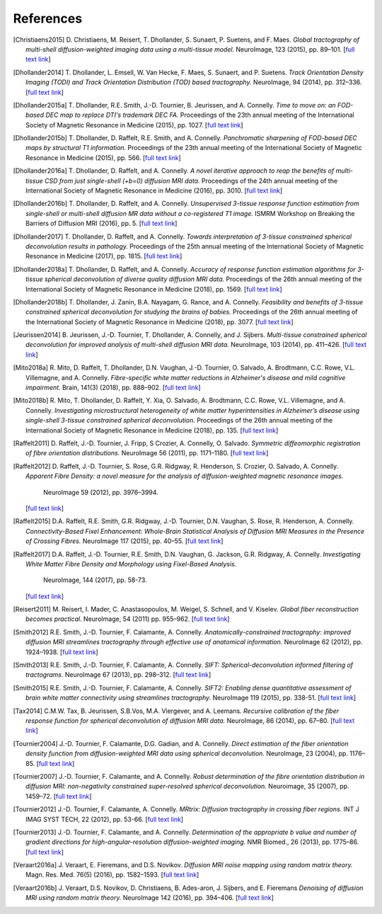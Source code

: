 .. _references:

References
==========

.. [Christiaens2015] D. Christiaens, M. Reisert, T. Dhollander, S. Sunaert, P. Suetens, and F. Maes.
   *Global tractography of multi-shell diffusion-weighted imaging data using a multi-tissue model.*
   NeuroImage, 123 (2015), pp. 89–101.
   [`full text link <http://www.sciencedirect.com/science/article/pii/S1053811915007168>`__\ ]

.. [Dhollander2014] T. Dhollander, L. Emsell, W. Van Hecke, F. Maes, S. Sunaert, and P. Suetens.
   *Track Orientation Density Imaging (TODI) and Track Orientation Distribution (TOD) based tractography.*
   NeuroImage, 94 (2014), pp. 312–336.
   [`full text link <http://www.sciencedirect.com/science/article/pii/S1053811913012676>`__\ ]

.. [Dhollander2015a] T. Dhollander, R.E. Smith, J.-D. Tournier, B. Jeurissen, and A. Connelly.
   *Time to move on: an FOD-based DEC map to replace DTI's trademark DEC FA.*
   Proceedings of the 23th annual meeting of the International Society of Magnetic Resonance in Medicine (2015), pp. 1027.
   [`full text link <https://www.researchgate.net/publication/276412466_Time_to_move_on_an_FOD-based_DEC_map_to_replace_DTI's_trademark_DEC_FA>`__\ ]

.. [Dhollander2015b] T. Dhollander, D. Raffelt, R.E. Smith, and A. Connelly.
   *Panchromatic sharpening of FOD-based DEC maps by structural T1 information.*
   Proceedings of the 23th annual meeting of the International Society of Magnetic Resonance in Medicine (2015), pp. 566.
   [`full text link <https://www.researchgate.net/publication/276412176_Panchromatic_sharpening_of_FOD-based_DEC_maps_by_structural_T1_information>`__\ ]

.. [Dhollander2016a] T. Dhollander, D. Raffelt, and A. Connelly.
   *A novel iterative approach to reap the benefits of multi-tissue CSD from just single-shell (+b=0) diffusion MRI data.*
   Proceedings of the 24th annual meeting of the International Society of Magnetic Resonance in Medicine (2016), pp. 3010.
   [`full text link <https://www.researchgate.net/publication/301766619_A_novel_iterative_approach_to_reap_the_benefits_of_multi-tissue_CSD_from_just_single-shell_b0_diffusion_MRI_data>`__\ ]

.. [Dhollander2016b] T. Dhollander, D. Raffelt, and A. Connelly.
   *Unsupervised 3-tissue response function estimation from single-shell or multi-shell diffusion MR data without a co-registered T1 image.*
   ISMRM Workshop on Breaking the Barriers of Diffusion MRI (2016), pp. 5.
   [`full text link <https://www.researchgate.net/publication/307863133_Unsupervised_3-tissue_response_function_estimation_from_single-shell_or_multi-shell_diffusion_MR_data_without_a_co-registered_T1_image>`__\ ]

.. [Dhollander2017] T. Dhollander, D. Raffelt, and A. Connelly.
   *Towards interpretation of 3-tissue constrained spherical deconvolution results in pathology.*
   Proceedings of the 25th annual meeting of the International Society of Magnetic Resonance in Medicine (2017), pp. 1815.
   [`full text link <https://www.researchgate.net/publication/315836029_Towards_interpretation_of_3-tissue_constrained_spherical_deconvolution_results_in_pathology>`__\ ]

.. [Dhollander2018a] T. Dhollander, D. Raffelt, and A. Connelly.
   *Accuracy of response function estimation algorithms for 3-tissue spherical deconvolution of diverse quality diffusion MRI data.*
   Proceedings of the 26th annual meeting of the International Society of Magnetic Resonance in Medicine (2018), pp. 1569.
   [`full text link <https://www.researchgate.net/publication/324770874_Accuracy_of_response_function_estimation_algorithms_for_3-tissue_spherical_deconvolution_of_diverse_quality_diffusion_MRI_data>`__\ ]

.. [Dhollander2018b] T. Dhollander, J. Zanin, B.A. Nayagam, G. Rance, and A. Connelly.
   *Feasibility and benefits of 3-tissue constrained spherical deconvolution for studying the brains of babies.*
   Proceedings of the 26th annual meeting of the International Society of Magnetic Resonance in Medicine (2018), pp. 3077.
   [`full text link <https://www.researchgate.net/publication/324770875_Feasibility_and_benefits_of_3-tissue_constrained_spherical_deconvolution_for_studying_the_brains_of_babies>`__\ ]

.. [Jeurissen2014] B. Jeurissen, J.-D. Tournier, T. Dhollander, A. Connelly, and J.  Sijbers.
   *Multi-tissue constrained spherical deconvolution for improved analysis of multi-shell diffusion MRI data.*
   NeuroImage, 103 (2014), pp. 411–426.
   [`full text link <http://www.sciencedirect.com/science/article/pii/S1053811914006442>`__\ ]

.. [Mito2018a] R. Mito, D. Raffelt, T. Dhollander, D.N. Vaughan, J.-D. Tournier, O. Salvado, A. Brodtmann, C.C. Rowe, V.L. Villemagne, and A. Connelly.
   *Fibre-specific white matter reductions in Alzheimer's disease and mild cognitive impairment.*
   Brain, 141(3) (2018), pp. 888–902.
   [`full text link <http://dx.doi.org/10.1093/brain/awx355>`__\ ]

.. [Mito2018b] R. Mito, T. Dhollander, D. Raffelt, Y. Xia, O. Salvado, A. Brodtmann, C.C. Rowe, V.L. Villemagne, and A. Connelly.
   *Investigating microstructural heterogeneity of white matter hyperintensities in Alzheimer’s disease using single-shell 3-tissue constrained spherical deconvolution.*
   Proceedings of the 26th annual meeting of the International Society of Magnetic Resonance in Medicine (2018), pp. 135.
   [`full text link <https://www.researchgate.net/publication/324771728_Investigating_microstructural_heterogeneity_of_white_matter_hyperintensities_in_Alzheimer's_disease_using_single-shell_3-tissue_constrained_spherical_deconvolution>`__\ ]

.. [Raffelt2011] D. Raffelt, J.-D. Tournier, J. Fripp, S Crozier, A. Connelly, O. Salvado.
   *Symmetric diffeomorphic registration of fibre orientation distributions.*
   NeuroImage 56 (2011), pp. 1171–1180.
   [`full text link <https://www.ncbi.nlm.nih.gov/pubmed/21316463>`__\ ]

.. [Raffelt2012] D. Raffelt, J.-D. Tournier, S. Rose, G.R. Ridgway, R. Henderson, S. Crozier, O. Salvado, A. Connelly.
   *Apparent Fibre Density: a novel measure for the analysis of diffusion-weighted magnetic resonance images.*
    NeuroImage 59 (2012), pp. 3976–3994.
   [`full text link <https://www.ncbi.nlm.nih.gov/pubmed/22036682>`__\ ]

.. [Raffelt2015] D.A. Raffelt, R.E. Smith, G.R. Ridgway, J.-D. Tournier, D.N. Vaughan, S. Rose, R. Henderson, A. Connelly.
   *Connectivity-Based Fixel Enhancement: Whole-Brain Statistical Analysis of Diffusion MRI Measures in the Presence of Crossing Fibres.*
   NeuroImage 117 (2015), pp. 40–55.
   [`full text link <https://www.ncbi.nlm.nih.gov/pubmed/26004503>`__\ ]

.. [Raffelt2017] D.A. Raffelt, J.-D. Tournier, R.E. Smith, D.N. Vaughan, G. Jackson, G.R. Ridgway, A. Connelly.
   *Investigating White Matter Fibre Density and Morphology using Fixel-Based Analysis.*
    NeuroImage, 144 (2017), pp. 58-73.
   [`full text link <https://www.ncbi.nlm.nih.gov/pubmed/27639350>`__\ ]

.. [Reisert2011] M. Reisert, I. Mader, C. Anastasopoulos, M. Weigel, S. Schnell, and V. Kiselev.
   *Global fiber reconstruction becomes practical.*
   NeuroImage, 54 (2011) pp. 955–962.
   [`full text link <http://www.sciencedirect.com/science/article/pii/S1053811910011973>`__\ ]

.. [Smith2012] R.E. Smith, J.-D. Tournier, F. Calamante, A. Connelly.
   *Anatomically-constrained tractography: improved diffusion MRI streamlines tractography through effective use of anatomical information.*
   NeuroImage 62 (2012), pp. 1924–1938.
   [`full text link <https://www.ncbi.nlm.nih.gov/pubmed/22705374>`__\ ]

.. [Smith2013] R.E. Smith, J.-D. Tournier, F. Calamante, A. Connelly.
   *SIFT: Spherical-deconvolution informed filtering of tractograms.*
   NeuroImage 67 (2013), pp. 298–312.
   [`full text link <https://www.ncbi.nlm.nih.gov/pubmed/23238430>`__\ ]

.. [Smith2015] R.E. Smith, J.-D. Tournier, F. Calamante, A. Connelly.
   *SIFT2: Enabling dense quantitative assessment of brain white matter connectivity using streamlines tractography.*
   NeuroImage 119 (2015), pp. 338-51.
   [`full text link <https://www.ncbi.nlm.nih.gov/pubmed/26163802>`__\ ]

.. [Tax2014] C.M.W. Tax, B. Jeurissen, S.B.Vos, M.A. Viergever, and A. Leemans.
   *Recursive calibration of the fiber response function for spherical deconvolution of diffusion MRI data.*
   NeuroImage, 86 (2014), pp. 67–80.
   [`full text link <https://www.sciencedirect.com/science/article/pii/S1053811913008367>`__\ ]

.. [Tournier2004] J.-D. Tournier, F. Calamante, D.G. Gadian, and A. Connelly.
   *Direct estimation of the fiber orientation density function from diffusion-weighted MRI data using spherical deconvolution.*
   NeuroImage, 23 (2004), pp. 1176–85.
   [`full text link <https://www.sciencedirect.com/science/article/pii/S1053811904004100>`__\ ]

.. [Tournier2007] J.-D. Tournier, F. Calamante, and A. Connelly.
   *Robust determination of the fibre orientation distribution in diffusion MRI: non-negativity constrained super-resolved spherical deconvolution.*
   Neuroimage, 35 (2007), pp. 1459–72.
   [`full text link <https://www.sciencedirect.com/science/article/pii/S1053811907001243>`__\ ]

.. [Tournier2012] J.-D. Tournier, F. Calamante, A. Connelly.
   *MRtrix: Diffusion tractography in crossing fiber regions.*
   INT J IMAG SYST TECH, 22 (2012), pp. 53-66.
   [`full text link <http://onlinelibrary.wiley.com/doi/10.1002/ima.22005/abstract>`__\ ]

.. [Tournier2013] J.-D. Tournier, F. Calamante, and A. Connelly.
   *Determination of the appropriate b value and number of gradient directions for high-angular-resolution diffusion-weighted imaging.*
   NMR Biomed., 26 (2013), pp. 1775–86.
   [`full text link <https://onlinelibrary.wiley.com/doi/abs/10.1002/nbm.3017>`__\ ]

.. [Veraart2016a] J. Veraart, E. Fieremans, and D.S. Novikov.
   *Diffusion MRI noise mapping using random matrix theory.*
   Magn. Res. Med. 76(5) (2016), pp. 1582–1593.
   [`full text link <https://doi.org/10.1002/mrm.26059>`__\ ]

.. [Veraart2016b] J. Veraart, D.S. Novikov, D. Christiaens, B. Ades-aron, J. Sijbers, and E. Fieremans
   *Denoising of diffusion MRI using random matrix theory.*
   NeuroImage 142 (2016), pp. 394–406.
   [`full text link <http://dx.doi.org/10.1016/j.neuroimage.2016.08.016>`__\ ]


